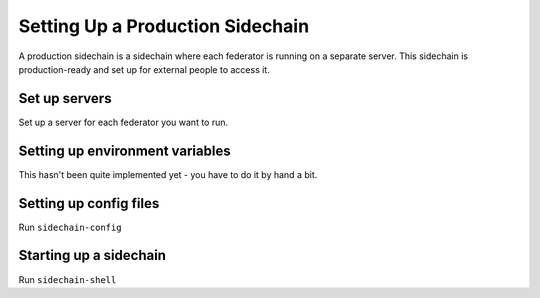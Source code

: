 Setting Up a Production Sidechain
=================================

A production sidechain is a sidechain where each federator is running on a separate server.
This sidechain is production-ready and set up for external people to access it.


Set up servers
--------------

Set up a server for each federator you want to run.

.. TODO: figure out server needs
.. relevant link: https://xrpl.org/system-requirements.html


Setting up environment variables
--------------------------------

This hasn't been quite implemented yet - you have to do it by hand a bit.


Setting up config files
-----------------------

Run ``sidechain-config``


Starting up a sidechain
-----------------------

Run ``sidechain-shell``
